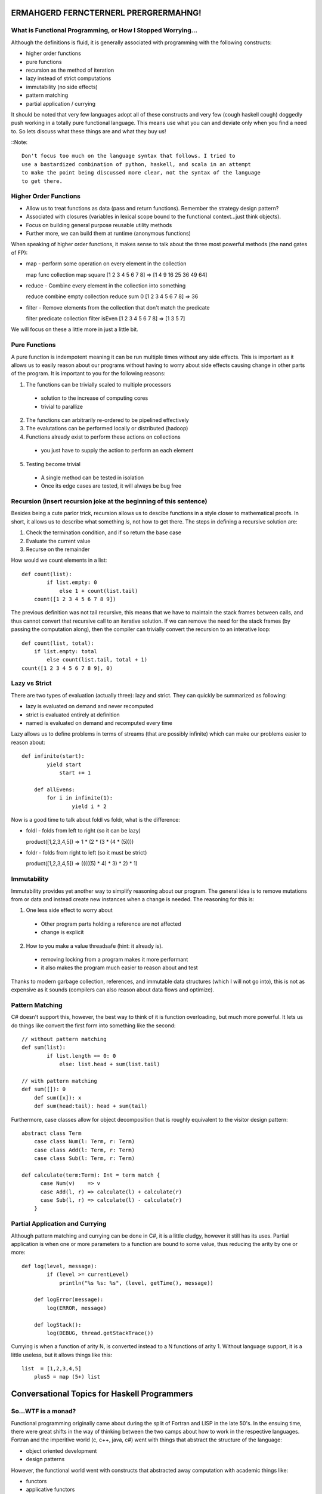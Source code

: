 ﻿===============================================================================
ERMAHGERD FERNCTERNERL PRERGRERMAHNG!
===============================================================================

-------------------------------------------------------------------------------
What is Functional Programming, or How I Stopped Worrying...
-------------------------------------------------------------------------------

Although the definitions is fluid, it is generally associated with programming
with the following constructs:

* higher order functions
* pure functions
* recursion as the method of iteration
* lazy instead of strict computations
* immutability (no side effects)
* pattern matching
* partial application / currying

It should be noted that very few languages adopt all of these constructs and
very few (cough haskell cough) doggedly push working in a totally pure
functional language. This means use what you can and deviate only when you
find a need to. So lets discuss what these things are and what they buy us!

::Note::

  Don't focus too much on the language syntax that follows. I tried to
  use a bastardized combination of python, haskell, and scala in an attempt
  to make the point being discussed more clear, not the syntax of the language
  to get there.


-------------------------------------------------------------------------------
Higher Order Functions
-------------------------------------------------------------------------------

* Allow us to treat functions as data (pass and return functions). Remember the
  strategy design pattern?
* Associated with closures (variables in lexical scope bound to the functional
  context...just think objects).
* Focus on building general purpose reusable utility methods
* Further more, we can build them at runtime (anonymous functions)

When speaking of higher order functions, it makes sense to talk about the three
most powerful methods (the nand gates of FP):

* map - perform some operation on every element in the collection

  map func collection
  map square [1 2 3 4 5 6 7 8] => [1 4 9 16 25 36 49 64]

* reduce - Combine every element in the collection into something

  reduce combine empty collection
  reduce sum 0 [1 2 3 4 5 6 7 8] => 36

* filter - Remove elements from the collection that don't match the predicate

  filter predicate collection
  filter isEven [1 2 3 4 5 6 7 8] => [1 3 5 7]

We will focus on these a little more in just a little bit.


-------------------------------------------------------------------------------
Pure Functions
-------------------------------------------------------------------------------

A pure function is indempotent meaning it can be run multiple times without any
side effects. This is important as it allows us to easily reason about our
programs without having to worry about side effects causing change in other
parts of the program. It is important to you for the following reasons:

1. The functions can be trivially scaled to multiple processors

  - solution to the increase of computing cores
  - trivial to parallize

2. The functions can arbitrarily re-ordered to be pipelined effectively
3. The evalutations can be performed locally or distributed (hadoop)
4. Functions already exist to perform these actions on collections

  - you just have to supply the action to perform an each element

5. Testing become trivial

  - A single method can be tested in isolation
  - Once its edge cases are tested, it will always be bug free


-------------------------------------------------------------------------------
Recursion (insert recursion joke at the beginning of this sentence)
-------------------------------------------------------------------------------

Besides being a cute parlor trick, recursion allows us to descibe functions in
a style closer to mathematical proofs. In short, it allows us to describe what
something *is*, not how to get there. The steps in defining a recursive
solution are:

1. Check the termination condition, and if so return the base case
2. Evaluate the current value
3. Recurse on the remainder

How would we count elements in a list::

    def count(list):
	    if list.empty: 0
		else 1 + count(list.tail)
	count([1 2 3 4 5 6 7 8 9])

The previous definition was not tail recursive, this means that we have
to maintain the stack frames between calls, and thus cannot convert that
recursive call to an iterative solution. If we can remove the need for the
stack frames (by passing the computation along), then the compiler can
trivially convert the recursion to an interative loop::

	def count(list, total):
	    if list.empty: total
		else count(list.tail, total + 1)
	count([1 2 3 4 5 6 7 8 9], 0)


-------------------------------------------------------------------------------
Lazy vs Strict
-------------------------------------------------------------------------------

There are two types of evaluation (actually three): lazy and strict. They can
quickly be summarized as following:

* lazy is evaluated on demand and never recomputed
* strict is evaluated entirely at definition
* named is evaluated on demand and recomputed every time

Lazy allows us to define problems in terms of streams (that are possibly
infinite) which can make our problems easier to reason about::

    def infinite(start):
	    yield start
		start += 1

	def allEvens:
	    for i in infinite(1):
		    yield i * 2

Now is a good time to talk about foldl vs foldr, what is the difference:

* foldl - folds from left to right (so it can be lazy)

  product([1,2,3,4,5]) => 1 * (2 * (3 * (4 * (5))))

* foldr - folds from right to left (so it must be strict)

  product([1,2,3,4,5]) => (((((5) * 4) * 3) * 2) * 1)


-------------------------------------------------------------------------------
Immutability
-------------------------------------------------------------------------------

Immutability provides yet another way to simplify reasoning about our program.
The general idea is to remove mutations from or data and instead create new
instances when a change is needed. The reasoning for this is:

1. One less side effect to worry about

  - Other program parts holding a reference are not affected
  - change is explicit

2. How to you make a value threadsafe (hint: it already is).

  - removing locking from a program makes it more performant
  - it also makes the program much easier to reason about and test

Thanks to modern garbage collection, references, and immutable data structures
(which I will not go into), this is not as expensive as it sounds (compilers
can also reason about data flows and optimize).

-------------------------------------------------------------------------------
Pattern Matching
-------------------------------------------------------------------------------

C# doesn't support this, however, the best way to think of it is function
overloading, but much more powerful.  It lets us do things like convert the
first form into something like the second::

    // without pattern matching
    def sum(list):
	    if list.length == 0: 0
		else: list.head + sum(list.tail)

    // with pattern matching
    def sum([]): 0
	def sum([x]): x
	def sum(head:tail): head + sum(tail)

Furthermore, case classes allow for object decomposition that is roughly
equivalent to the visitor design pattern::

    abstract class Term
	case class Num(l: Term, r: Term)
	case class Add(l: Term, r: Term)
	case class Sub(l: Term, r: Term)

    def calculate(term:Term): Int = term match {
	  case Num(v)    => v
	  case Add(l, r) => calculate(l) + calculate(r)
	  case Sub(l, r) => calculate(l) - calculate(r)
	}


-------------------------------------------------------------------------------
Partial Application and Currying
-------------------------------------------------------------------------------

Although pattern matching and currying can be done in C#, it is a little
cludgy, however it still has its uses. Partial application is when one or more
parameters to a function are bound to some value, thus reducing the arity by
one or more::

    def log(level, message):
	    if (level >= currentLevel)
	        println("%s %s: %s", (level, getTime(), message))

	def logError(message):
	    log(ERROR, message)

	def logStack():
	    log(DEBUG, thread.getStackTrace())
		
Currying is when a function of arity N, is converted instead to a N functions
of arity 1. Without language support, it is a little useless, but it allows
things like this::

    list  = [1,2,3,4,5]
	plus5 = map (5+) list


===============================================================================
Conversational Topics for Haskell Programmers
===============================================================================

-------------------------------------------------------------------------------
So...WTF is a monad?
-------------------------------------------------------------------------------

Functional programming originally came about during the split of Fortran and
LISP in the late 50's. In the ensuing time, there were great shifts in the way
of thinking between the two camps about how to work in the respective languages.
Fortran and the imperitive world (c, c++, java, c#) went with things that
abstract the structure of the language:

* object oriented development
* design patterns

However, the functional world went with constructs that abstracted away
computation with academic things like:

* functors
* applicative functors
* monoids
* monads

This isn't going to be a full discussion of type theory, category theory, etc.
What it will be is enough of a discussion to help you get through a cocktail
party discussion of functional constructs...so let's go!

-------------------------------------------------------------------------------
Functor (not to be confused with a unary function or a George Clinton show...)
-------------------------------------------------------------------------------

So remember the function map that took some function and mapped it over some
collection::

    map func collection				# general usage
	map square [1,2,3,4,5,6,7,8,9]  # example

Then congratulations, you know what a functor is (hint: it is collection). A
functor in summary is something that can be mapped over. The following is the
definition::

    class Functor f where
       fmap :: (a -> b) -> f a -> f b

Which basically says, give me a `Func<a, b>` and a value wrapped in some
context `Something(a)` and I will use that function to give you a
`Something(b)` as a result. Here are some easy ones to talk about::

	instance Functor List where
	   fmap f (xs) = map f xs
	   fmap _ []   = []

	instance Functor Maybe where
	   fmap f (Just x) = Just (f x)
	   fmap _ Nothing  = Nothing

Just to be formal, a functor must satisfy the following laws::

    // . is function composition
    fmap id == id
    fmap (f . g)  ==  fmap f . fmap g

	// or easier to understand
	map (x) => x [1] == [1]
	map (x) => half(double(x)) [1] == map half (map double [1])

-------------------------------------------------------------------------------
Applicative Functor (I don't have any jokes that work here)
-------------------------------------------------------------------------------

So now that we have functors, what happens when we get a functor as a result
and we want to apply that functor to another functor? The best way to see this
is with the following scenario::

    def getDatabase(settings):
	  if (settings.areValid) Some(dao)
	  else Nothing

	// but map needs to `unwrap` the maybe wrapper, but it can't
	map getDatabase(settings) [data-to-store]

That type is an applicative functor and can be defined as::

    class (Functor f) => Applicative f where  
      pure  :: a -> f a  
      (<*>) :: f (a -> b) -> f a -> f b 

Which basically says, you need to supply me two functions: one that given a value,
wraps that value in the simplest type of your context (say a singleton list),
and one that allows me to map over your inner data (fmap).

Here are a few examples::

    instance Applicative [] where  
      pure x    = [x]  
      fs <*> xs = [f x | f <- fs, x <- xs]  

    instance Applicative Maybe where
      pure = Just
      (Just f) <*> (Just x) = Just (f x)
               <*> _        = Nothing

    instance Applicative IO where  
      pure = return  
      a <*> b = do  
              f <- a  
              x <- b  
            return (f x)  

Just to be formal, an applicative functor must satisfy the following laws and
all applicative functors are functors::

    // <*> is function composition for applicatives
    pure id <*> v = v                            -- Identity
    pure (.) <*> u <*> v <*> w = u <*> (v <*> w) -- Composition
    pure f <*> pure x = pure (f x)               -- Homomorphism
    u <*> pure y = pure ($ y) <*> u              -- Interchange

-------------------------------------------------------------------------------
Monoid
-------------------------------------------------------------------------------

So remember the function reduce that took a collection and returned a singular
result::

    reduce func empty collection          # general idea
	reduce sum  0     [1,2,3,4,5,6,7,8,9] # example

then congratulations, you know what a monoid is (hint: it is collection). A
monoid in summary is something that can be folded over. The following is the
definition::

	class Monoid m where  
		mempty  :: m  
		mappend :: m -> m -> m  
		mconcat :: [m] -> m  
		mconcat = foldr mappend mempty  

Which basically states that for some type, if you can define the zero value
and an append operation, then we can use those to join a collection to a final
value. To make this clear, let's see a few definitions::

	class Monoid List<T> where  
		mempty  :: []
		mappend :: ++

	class Monoid Sum<T> where  
		mempty  :: 0
		mappend :: +

	class Monoid Product<T> where  
		mempty  :: 1
		mappend :: *

	class Monoid Any<T> where
	    mempty  :: false
		mappend :: ||

	class Monoid All<T> where
	    mempty  :: true
		mappend :: &&


===============================================================================
Monads (and lightning strikes happen behind me)
===============================================================================

-------------------------------------------------------------------------------
So...WTF is a monad?
-------------------------------------------------------------------------------

Get ready for this: a monad is the overloading of functional application such
that possibly disjoint types can still logically be composed...

Basically, how can we compose computational contexts without having to modify
our business logic to account for their differences...

Okay let's just move on.

-------------------------------------------------------------------------------
Definition (feel free to nap here)
-------------------------------------------------------------------------------

This is the definition of a monad::

    class Monad m where  
      return :: a -> m a    
      (>>=)  :: m a -> (a -> m b) -> m b 

These are sometimes called unit/return and bind (return is basically pure for
monads, not the imperitive return function). Here are the laws of monads and
also all monads are applicative functors and thus all functors::

    return a >>= k  ==  k a
    m >>= return  ==  m
    m >>= (\x -> k x >>= h)  ==  (m >>= k) >>= h

	// if the monad is also a functor
	fmap f xs  ==  xs >>= return . f

As an aside, since the workflow of using monads is fairly common, there is a
special notation added to work with it, do notation::

    // instead of this
	loan = getLoan >>= getBalance >>= getAccount(user)

	// do this
	loan = do {
	  account <- getAccount(user)
	  balance <- getBalance(account)
	} getLoan(balance)


-------------------------------------------------------------------------------
Here Ther' Be Monads
-------------------------------------------------------------------------------

* identity - a simple wrapper monad (return)
* maybe - return a result or nothing (Some/Just, Nothing)

    instance  Monad Maybe  where
      (Just x) >>= k      = k x
      Nothing  >>= _      = Nothing

* either - return a result or an error (left, right)

    instance (Error e) => Monad (Either e) where  
      return x       = Right x   
      Right  x >>= f = f x  
      Left err >>= f = Left err  
    
* list - return one or more results (note about combinations)

    instance Monad [] where
      return x = [x]
      xs >>= f = concat (map f xs)

* writer/logger - log data along the computation path (note about monoid)

    instance (Monoid w) => Monad (Writer w) where  
      return x             = Writer (x, mempty)  
      (Writer (x,v)) >>= f = let (Writer (y, v')) = f x in Writer (y, v `mappend` v')  

* reader/environment - reads values from a shared environment
* state - maintain state between computations
* future - compose operations that may not have completed yet

-------------------------------------------------------------------------------
So...WTF is a monad?
-------------------------------------------------------------------------------

Monads are a tool to control complexity in a program. They allow us to change
how our code operates without having to change the business logic!  Think
programming AOP.


===============================================================================
Can you bring this back to C#
===============================================================================

-------------------------------------------------------------------------------
QUIZ
-------------------------------------------------------------------------------

So let's look at c# and linq with the knowledge we have now:

* delegates / lambdas	-> higher order functions
* linq.aggregate		-> foldl
* linq.all				-> && monoid
* linq.any				-> || monoid
* linq.count			-> count monoid
* linq.longcount		-> count monoid
* linq.max				-> max monoid
* linq.min				-> min monoid
* linq.distinct			-> set monoid
* linq.select			-> map
* linq.selectmany		-> bind
* linq.sum				-> sum monoid
* linq.where			-> filter
* linq.toDictionary		-> dictionary monoid
* linq.toList			-> list monoid
* linq.toSet			-> set monoid
* foreach				-> map
* async/tpl(tasks)		-> future monad

* overloading			-> simple pattern matching

* nullable/Null			-> a cheap maybe monad
* try/catch				-> either monad
* log4net				-> writer monad


-------------------------------------------------------------------------------
Other Fun Things From Other Languages
-------------------------------------------------------------------------------

* list comprehensions::

  // c#
  Enumerable.Range(0, 100).Where(isPrime)
  list.Where(isEven).Select(i => i * 2)

  // haskell, f#
  [i | i <- [1..100], isPrime i]
  [i * 2 | i <- list, isEven  i]

* collection constructors in the grammar::

  // c#
  Enumerable.Empty<int>()
  new List<int> { 1, 2, 3, 4, 5 }
  new [] { 1, 2, 3, 4, 5 }
  new Dictionary<int, string> { { 1, "1"}, {2, "2"}, {3, "3"} }
  new HashSet<int> { 1, 2, 3, 4, 5 }
  new Tuple<int, string> { 2, "2" }

  // clojure
  []
  (1 2 3 4 5 6)
  [1 2 3 4 5 6]
  {1 "1", 2 "2", 3 "3"}
  #{1 2 3 4 5 6}
  (2  "2")

* unique symbol identifiers::

  // c#
  settings[Setting.Username]

  // ruby
  settings[:username]

* slices::

  // c# with linq
  var head = list.First();
  var rest = list.Skip(1).ToList();
  var mids = list.Skip(1).Take(5).ToList();

  // python
  head = list[1]
  rest = list[1:]
  mids = list[1:5]

  // scala
  list match { case head :: 5 :: rest => ... }

* ranges::

  // c#
  Enumerable.Range(0, 10, 2).Select(x => x * 2)

  // scala
  (0 to 10 by 2) map (_ * 2)    

  customers.zip((1.to(customers.length)).toList()

  // haskell
  [i | i <- 1.., i % 2 == 0]

* macros to modify the langauge (lisp, clojure)
* implicit coercion (scala)
* laziness by default (haskell)
And this is line 600 WOOOOOOOOOOOOOOOOOOOOOOOOOOOOOOOOOOOOOOOOOOOOOOOOOOOOOOOOOOOOOOOOOOOOO
* optional syntax can be removed for less noise (scala)
* tail recursion
* garbage collection
* type inference (strongly typed)